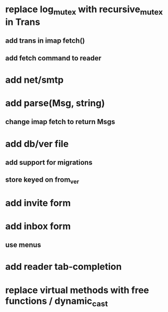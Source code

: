 * replace log_mutex with recursive_mutex in Trans
** add trans in imap fetch()
** add fetch command to reader
* add net/smtp
* add parse(Msg, string)
** change imap fetch to return Msgs
* add db/ver file
** add support for migrations
** store keyed on from_ver
* add invite form
* add inbox form
** use menus
* add reader tab-completion
* replace virtual methods with free functions / dynamic_cast
